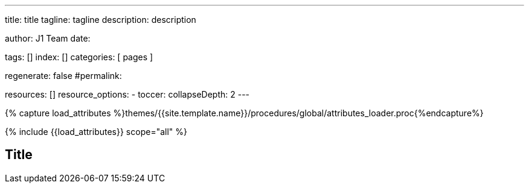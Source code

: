 ---
title:                                  title
tagline:                                tagline
description:                            description

author:                                 J1 Team
date:

tags:                                   []
index:                                  []
categories:                             [ pages ]

regenerate:                             false
#permalink:

resources:                              []
resource_options:
  - toccer:
      collapseDepth:                    2
---

// Page Initializer
// =============================================================================
// Enable the Liquid Preprocessor
:page-liquid:

//  Load Liquid procedures
// -----------------------------------------------------------------------------
{% capture load_attributes %}themes/{{site.template.name}}/procedures/global/attributes_loader.proc{%endcapture%}

// Load page attributes
// -----------------------------------------------------------------------------
{% include {{load_attributes}} scope="all" %}

// Set page (local) attributes here
// -----------------------------------------------------------------------------
// :page--attr:                         <attr-value>


// Page content
// ~~~~~~~~~~~~~~~~~~~~~~~~~~~~~~~~~~~~~~~~~~~~~~~~~~~~~~~~~~~~~~~~~~~~~~~~~~~~~
== Title

